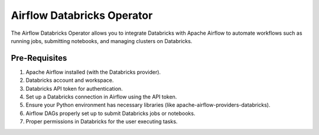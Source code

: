 Airflow Databricks Operator
==========

The Airflow Databricks Operator allows you to integrate Databricks with Apache Airflow to automate workflows such as running jobs, submitting notebooks, and managing clusters on Databricks.

Pre-Requisites
-----

#. Apache Airflow installed (with the Databricks provider).
#. Databricks account and workspace.
#. Databricks API token for authentication.
#. Set up a Databricks connection in Airflow using the API token.
#. Ensure your Python environment has necessary libraries (like apache-airflow-providers-databricks).
#. Airflow DAGs properly set up to submit Databricks jobs or notebooks.
#. Proper permissions in Databricks for the user executing tasks.
